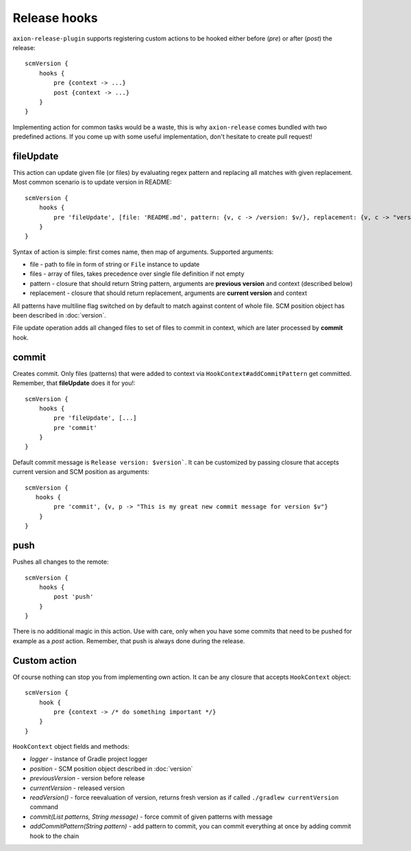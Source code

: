Release hooks
=============

``axion-release-plugin`` supports registering custom actions to be hooked either before (*pre*) or after (*post*)
the release::

    scmVersion {
        hooks {
            pre {context -> ...}
            post {context -> ...}
        }
    }

Implementing action for common tasks would be a waste, this is why ``axion-release`` comes bundled with two predefined
actions. If you come up with some useful implementation, don't hesitate to create pull request!

fileUpdate
----------

This action can update given file (or files) by evaluating regex pattern and replacing all matches with given replacement.
Most common scenario is to update version in README::

    scmVersion {
        hooks {
            pre 'fileUpdate', [file: 'README.md', pattern: {v, c -> /version: $v/}, replacement: {v, c -> "version: $v"}]
        }
    }

Syntax of action is simple: first comes name, then map of arguments. Supported arguments:

* file - path to file in form of string or ``File`` instance to update
* files - array of files, takes precedence over single file definition if not empty
* pattern - closure that should return String pattern, arguments are **previous version** and context (described below)
* replacement - closure that should return replacement, arguments are **current version** and context

All patterns have multiline flag switched on by default to match against content of whole file. SCM position object
has been described in :doc:`version`.

File update operation adds all changed files to set of files to commit in context, which are later processed by **commit** hook.

commit
------

Creates commit. Only files (patterns) that were added to context via ``HookContext#addCommitPattern`` get committed.
Remember, that **fileUpdate** does it for you!::

    scmVersion {
        hooks {
            pre 'fileUpdate', [...]
            pre 'commit'
        }
    }

Default commit message is ``Release version: $version```. It can be customized by passing closure that accepts
current version and SCM position as arguments::
 
    scmVersion {
       hooks {
            pre 'commit', {v, p -> "This is my great new commit message for version $v"}
        }
    }

push
----

Pushes all changes to the remote::

    scmVersion {
        hooks {
            post 'push'
        }
    }

There is no additional magic in this action. Use with care, only when you have some commits that need to be pushed for
example as a `post` action. Remember, that push is always done during the release.

Custom action
-------------

Of course nothing can stop you from implementing own action. It can be any closure that accepts ``HookContext`` object::

    scmVersion {
        hook {
            pre {context -> /* do something important */}
        }
    }

``HookContext`` object fields and methods:

* *logger* - instance of Gradle project logger
* *position* - SCM position object described in :doc:`version`
* *previousVersion* - version before release
* *currentVersion* - released version
* *readVersion()* - force reevaluation of version, returns fresh version as if called ``./gradlew currentVersion`` command
* *commit(List patterns, String message)* - force commit of given patterns with message
* *addCommitPattern(String pattern)* - add pattern to commit, you can commit everything at once by adding commit hook to the chain
